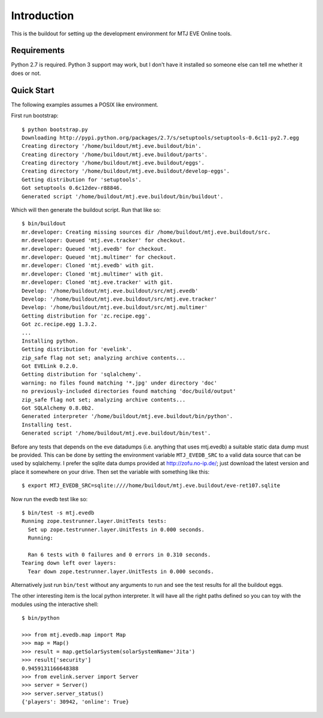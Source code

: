 Introduction
============

This is the buildout for setting up the development environment for MTJ
EVE Online tools.

Requirements
------------

Python 2.7 is required.  Python 3 support may work, but I don't have it
installed so someone else can tell me whether it does or not.

Quick Start
-----------

The following examples assumes a POSIX like environment.

First run bootstrap::

    $ python bootstrap.py 
    Downloading http://pypi.python.org/packages/2.7/s/setuptools/setuptools-0.6c11-py2.7.egg
    Creating directory '/home/buildout/mtj.eve.buildout/bin'.
    Creating directory '/home/buildout/mtj.eve.buildout/parts'.
    Creating directory '/home/buildout/mtj.eve.buildout/eggs'.
    Creating directory '/home/buildout/mtj.eve.buildout/develop-eggs'.
    Getting distribution for 'setuptools'.
    Got setuptools 0.6c12dev-r88846.
    Generated script '/home/buildout/mtj.eve.buildout/bin/buildout'.

Which will then generate the buildout script.  Run that like so::

    $ bin/buildout 
    mr.developer: Creating missing sources dir /home/buildout/mtj.eve.buildout/src.
    mr.developer: Queued 'mtj.eve.tracker' for checkout.
    mr.developer: Queued 'mtj.evedb' for checkout.
    mr.developer: Queued 'mtj.multimer' for checkout.
    mr.developer: Cloned 'mtj.evedb' with git.
    mr.developer: Cloned 'mtj.multimer' with git.
    mr.developer: Cloned 'mtj.eve.tracker' with git.
    Develop: '/home/buildout/mtj.eve.buildout/src/mtj.evedb'
    Develop: '/home/buildout/mtj.eve.buildout/src/mtj.eve.tracker'
    Develop: '/home/buildout/mtj.eve.buildout/src/mtj.multimer'
    Getting distribution for 'zc.recipe.egg'.
    Got zc.recipe.egg 1.3.2.
    ...
    Installing python.
    Getting distribution for 'evelink'.
    zip_safe flag not set; analyzing archive contents...
    Got EVELink 0.2.0.
    Getting distribution for 'sqlalchemy'.
    warning: no files found matching '*.jpg' under directory 'doc'
    no previously-included directories found matching 'doc/build/output'
    zip_safe flag not set; analyzing archive contents...
    Got SQLAlchemy 0.8.0b2.
    Generated interpreter '/home/buildout/mtj.eve.buildout/bin/python'.
    Installing test.
    Generated script '/home/buildout/mtj.eve.buildout/bin/test'.

Before any tests that depends on the eve datadumps (i.e. anything that
uses mtj.evedb) a suitable static data dump must be provided.  This can
be done by setting the environment variable ``MTJ_EVEDB_SRC`` to a valid
data source that can be used by sqlalchemy.  I prefer the sqlite data
dumps provided at http://zofu.no-ip.de/; just download the latest
version and place it somewhere on your drive.  Then set the variable
with something like this::

    $ export MTJ_EVEDB_SRC=sqlite:////home/buildout/mtj.eve.buildout/eve-ret107.sqlite

Now run the evedb test like so::

    $ bin/test -s mtj.evedb
    Running zope.testrunner.layer.UnitTests tests:
      Set up zope.testrunner.layer.UnitTests in 0.000 seconds.
      Running:
                    
      Ran 6 tests with 0 failures and 0 errors in 0.310 seconds.
    Tearing down left over layers:
      Tear down zope.testrunner.layer.UnitTests in 0.000 seconds.

Alternatively just run ``bin/test`` without any arguments to run and see
the test results for all the buildout eggs.

The other interesting item is the local python interpreter.  It will
have all the right paths defined so you can toy with the modules using
the interactive shell::

    $ bin/python 

    >>> from mtj.evedb.map import Map
    >>> map = Map()
    >>> result = map.getSolarSystem(solarSystemName='Jita')
    >>> result['security']
    0.9459131166648388
    >>> from evelink.server import Server
    >>> server = Server()
    >>> server.server_status()
    {'players': 30942, 'online': True}

